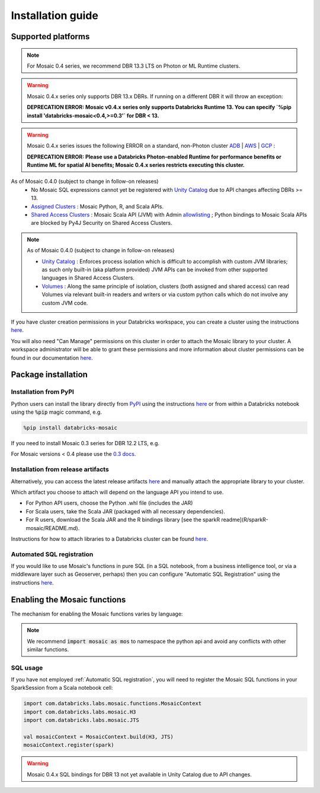 ==================
Installation guide
==================

Supported platforms
###################

.. note::
    For Mosaic 0.4 series, we recommend DBR 13.3 LTS on Photon or ML Runtime clusters.

.. warning::
   Mosaic 0.4.x series only supports DBR 13.x DBRs.
   If running on a different DBR it will throw an exception:

   **DEPRECATION ERROR: Mosaic v0.4.x series only supports Databricks Runtime 13. You can specify `%pip install 'databricks-mosaic<0.4,>=0.3'` for DBR < 13.**

.. warning::
    Mosaic 0.4.x series issues the following ERROR on a standard, non-Photon cluster `ADB <https://learn.microsoft.com/en-us/azure/databricks/runtime/>`_ | `AWS <https://docs.databricks.com/runtime/index.html/>`_ | `GCP <https://docs.gcp.databricks.com/runtime/index.html/>`_ :

    **DEPRECATION ERROR: Please use a Databricks Photon-enabled Runtime for performance benefits or Runtime ML for spatial AI benefits; Mosaic 0.4.x series restricts executing this cluster.**

As of Mosaic 0.4.0 (subject to change in follow-on releases)
   * No Mosaic SQL expressions cannot yet be registered with `Unity Catalog <https://www.databricks.com/product/unity-catalog>`_ due to API changes affecting DBRs >= 13.
   * `Assigned Clusters <https://docs.databricks.com/en/compute/configure.html#access-modes>`_ : Mosaic Python, R, and Scala APIs.
   * `Shared Access Clusters <https://docs.databricks.com/en/compute/configure.html#access-modes>`_ : Mosaic Scala API (JVM) with Admin `allowlisting <https://docs.databricks.com/en/data-governance/unity-catalog/manage-privileges/allowlist.html>`_ ; Python bindings to Mosaic Scala APIs are blocked by Py4J Security on Shared Access Clusters.

.. note::
   As of Mosaic 0.4.0 (subject to change in follow-on releases)

   * `Unity Catalog <https://www.databricks.com/product/unity-catalog>`_ : Enforces process isolation which is difficult to accomplish with custom JVM libraries; as such only built-in (aka platform provided) JVM APIs can be invoked from other supported languages in Shared Access Clusters.
   * `Volumes <https://docs.databricks.com/en/connect/unity-catalog/volumes.html>`_ : Along the same principle of isolation, clusters (both assigned and shared access) can read Volumes via relevant built-in readers and writers or via custom python calls which do not involve any custom JVM code.

If you have cluster creation permissions in your Databricks
workspace, you can create a cluster using the instructions
`here <https://docs.databricks.com/clusters/create.html#use-the-cluster-ui>`_.

You will also need "Can Manage" permissions on this cluster in order to attach the
Mosaic library to your cluster. A workspace administrator will be able to grant 
these permissions and more information about cluster permissions can be found 
in our documentation
`here <https://docs.databricks.com/security/access-control/cluster-acl.html#cluster-level-permissions>`_.

Package installation
####################

Installation from PyPI
**********************
Python users can install the library directly from `PyPI <https://pypi.org/project/databricks-mosaic/>`_
using the instructions `here <https://docs.databricks.com/libraries/cluster-libraries.html>`_
or from within a Databricks notebook using the :code:`%pip` magic command, e.g.

.. code-block:: bash

    %pip install databricks-mosaic

If you need to install Mosaic 0.3 series for DBR 12.2 LTS, e.g.

.. code-block::bash

    %pip install "databricks-mosaic<0.4,>=0.3"

For Mosaic versions < 0.4 please use the `0.3 docs <https://databrickslabs.github.io/mosaic/v0.3.x/index.html>`_.

Installation from release artifacts
***********************************
Alternatively, you can access the latest release artifacts `here <https://github.com/databrickslabs/mosaic/releases>`_
and manually attach the appropriate library to your cluster.

Which artifact you choose to attach will depend on the language API you intend to use.

* For Python API users, choose the Python .whl file (includes the JAR)
* For Scala users, take the Scala JAR (packaged with all necessary dependencies).
* For R users, download the Scala JAR and the R bindings library [see the sparkR readme](R/sparkR-mosaic/README.md).

Instructions for how to attach libraries to a Databricks cluster can be found `here <https://docs.databricks.com/libraries/cluster-libraries.html>`_.

Automated SQL registration
**************************
If you would like to use Mosaic's functions in pure SQL (in a SQL notebook, from a business intelligence tool,
or via a middleware layer such as Geoserver, perhaps) then you can configure
"Automatic SQL Registration" using the instructions `here <https://databrickslabs.github.io/mosaic/usage/automatic-sql-registration.html>`_.

Enabling the Mosaic functions
#############################
The mechanism for enabling the Mosaic functions varies by language:

.. tabs::
   .. code-tab:: py

    import mosaic as mos
    mos.enable_mosaic(spark, dbutils)

   .. code-tab:: scala

    import com.databricks.labs.mosaic.functions.MosaicContext
    import com.databricks.labs.mosaic.H3
    import com.databricks.labs.mosaic.JTS

    val mosaicContext = MosaicContext.build(H3, JTS)
    import mosaicContext.functions._

   .. code-tab:: r R

    library(sparkrMosaic)
    enableMosaic()

.. note::
    We recommend :code:`import mosaic as mos` to namespace the python api and avoid any conflicts with other similar functions.

SQL usage
*********
If you have not employed :ref:`Automatic SQL registration`, you will need to
register the Mosaic SQL functions in your SparkSession from a Scala notebook cell:

.. code-block:: scala

    import com.databricks.labs.mosaic.functions.MosaicContext
    import com.databricks.labs.mosaic.H3
    import com.databricks.labs.mosaic.JTS

    val mosaicContext = MosaicContext.build(H3, JTS)
    mosaicContext.register(spark)

.. warning::
    Mosaic 0.4.x SQL bindings for DBR 13 not yet available in Unity Catalog due to API changes.